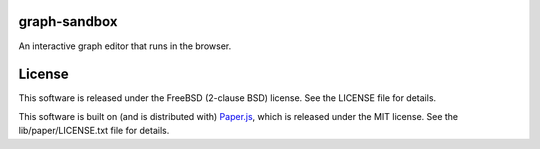 graph-sandbox
=============

An interactive graph editor that runs in the browser.

License
=======

This software is released under the FreeBSD (2-clause BSD) license. See the LICENSE file for details.

This software is built on (and is distributed with) `Paper.js <http://paperjs.com/>`_, which is released under the MIT license. See the lib/paper/LICENSE.txt file for details.

